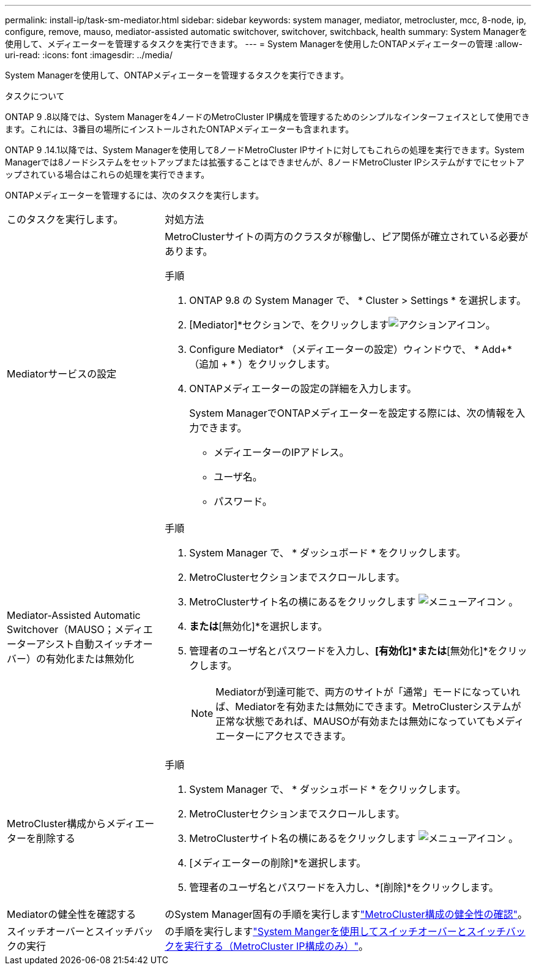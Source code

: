 ---
permalink: install-ip/task-sm-mediator.html 
sidebar: sidebar 
keywords: system manager, mediator, metrocluster, mcc, 8-node, ip, configure, remove, mauso, mediator-assisted automatic switchover, switchover, switchback, health 
summary: System Managerを使用して、メディエーターを管理するタスクを実行できます。 
---
= System Managerを使用したONTAPメディエーターの管理
:allow-uri-read: 
:icons: font
:imagesdir: ../media/


[role="lead"]
System Managerを使用して、ONTAPメディエーターを管理するタスクを実行できます。

.タスクについて
ONTAP 9 .8以降では、System Managerを4ノードのMetroCluster IP構成を管理するためのシンプルなインターフェイスとして使用できます。これには、3番目の場所にインストールされたONTAPメディエーターも含まれます。

ONTAP 9 .14.1以降では、System Managerを使用して8ノードMetroCluster IPサイトに対してもこれらの処理を実行できます。System Managerでは8ノードシステムをセットアップまたは拡張することはできませんが、8ノードMetroCluster IPシステムがすでにセットアップされている場合はこれらの処理を実行できます。

ONTAPメディエーターを管理するには、次のタスクを実行します。

[cols="30,70"]
|===


| このタスクを実行します。 | 対処方法 


 a| 
Mediatorサービスの設定
 a| 
MetroClusterサイトの両方のクラスタが稼働し、ピア関係が確立されている必要があります。

.手順
. ONTAP 9.8 の System Manager で、 * Cluster > Settings * を選択します。
. [Mediator]*セクションで、をクリックしますimage:icon_gear.gif["アクションアイコン"]。
. Configure Mediator* （メディエーターの設定）ウィンドウで、 * Add+* （追加 + * ）をクリックします。
. ONTAPメディエーターの設定の詳細を入力します。
+
System ManagerでONTAPメディエーターを設定する際には、次の情報を入力できます。

+
** メディエーターのIPアドレス。
** ユーザ名。
** パスワード。






 a| 
Mediator-Assisted Automatic Switchover（MAUSO；メディエーターアシスト自動スイッチオーバー）の有効化または無効化
 a| 
.手順
. System Manager で、 * ダッシュボード * をクリックします。
. MetroClusterセクションまでスクロールします。
. MetroClusterサイト名の横にあるをクリックします image:icon_kabob.gif["メニューアイコン"] 。
. [有効化]*または*[無効化]*を選択します。
. 管理者のユーザ名とパスワードを入力し、*[有効化]*または*[無効化]*をクリックします。
+

NOTE: Mediatorが到達可能で、両方のサイトが「通常」モードになっていれば、Mediatorを有効または無効にできます。MetroClusterシステムが正常な状態であれば、MAUSOが有効または無効になっていてもメディエーターにアクセスできます。





 a| 
MetroCluster構成からメディエーターを削除する
 a| 
.手順
. System Manager で、 * ダッシュボード * をクリックします。
. MetroClusterセクションまでスクロールします。
. MetroClusterサイト名の横にあるをクリックします image:icon_kabob.gif["メニューアイコン"] 。
. [メディエーターの削除]*を選択します。
. 管理者のユーザ名とパスワードを入力し、*[削除]*をクリックします。




 a| 
Mediatorの健全性を確認する
 a| 
のSystem Manager固有の手順を実行しますlink:../maintain/verify-health-mcc-config.html["MetroCluster構成の健全性の確認"]。



 a| 
スイッチオーバーとスイッチバックの実行
 a| 
の手順を実行しますlink:../manage/system-manager-switchover-healing-switchback.html["System Mangerを使用してスイッチオーバーとスイッチバックを実行する（MetroCluster IP構成のみ）"]。

|===